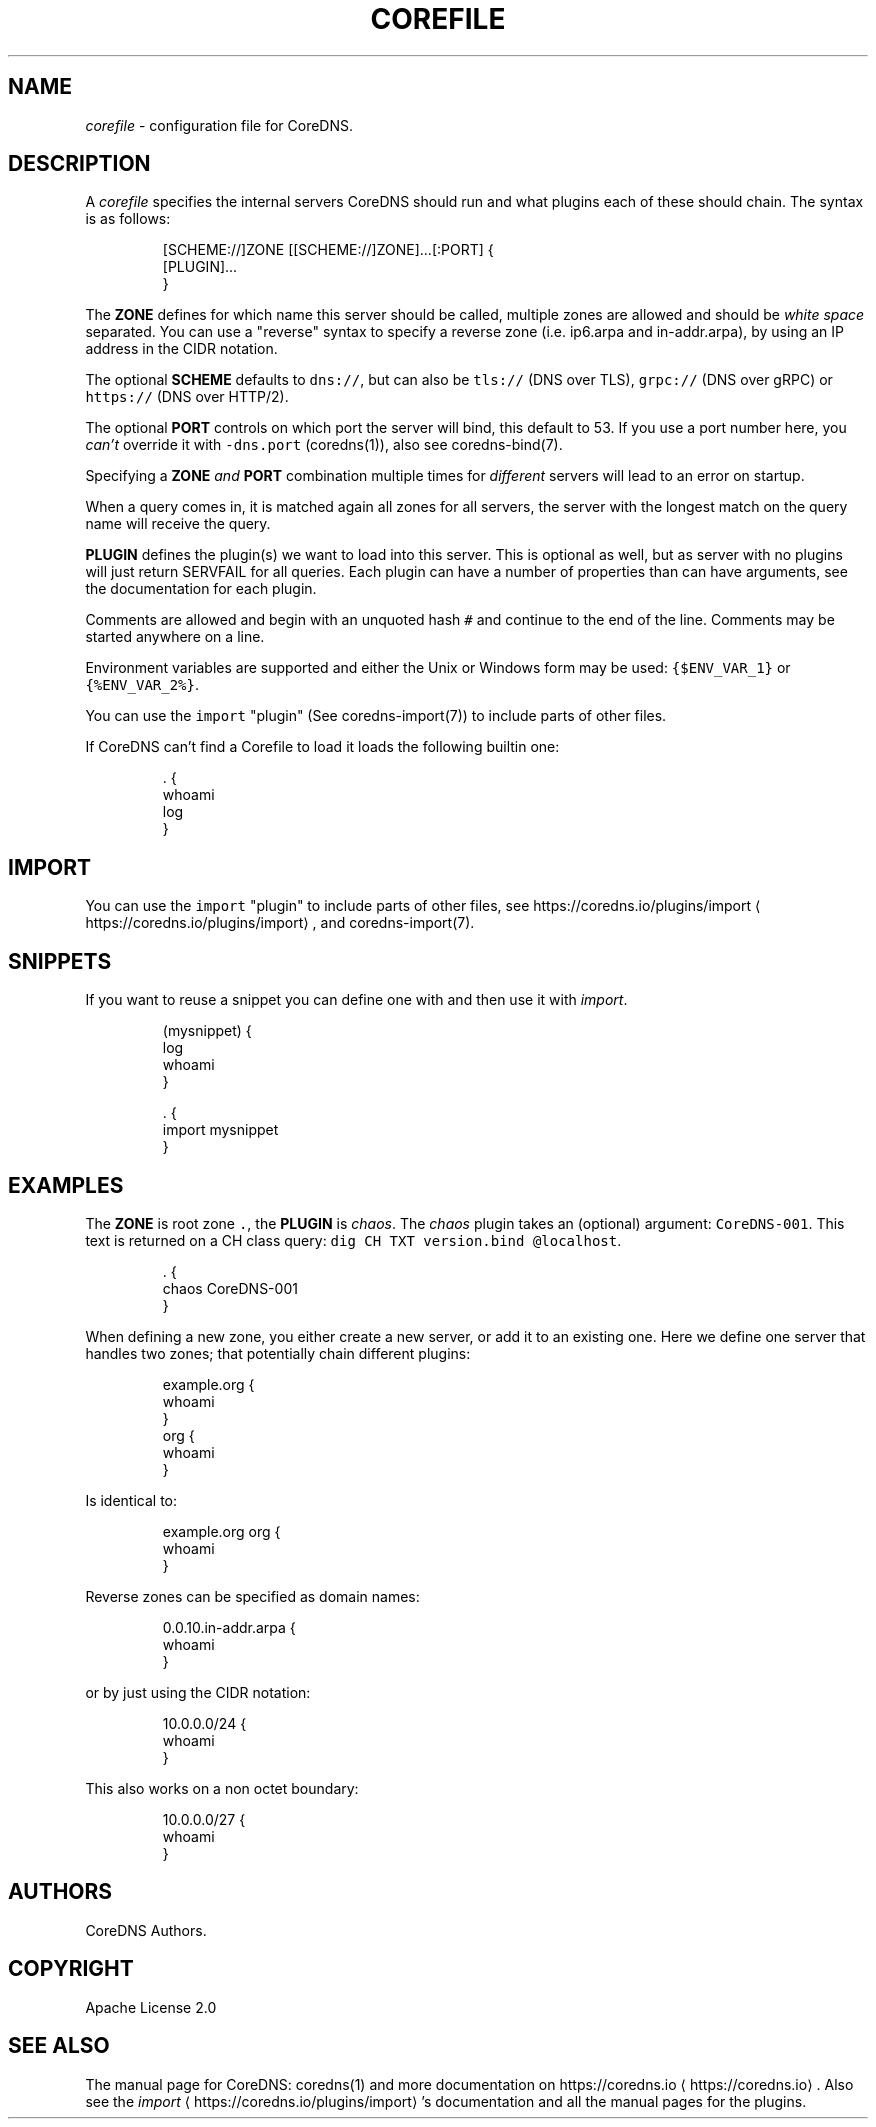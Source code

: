 .\" Generated by Mmark Markdown Processer - mmark.miek.nl
.TH "COREFILE" 5 "March 2020" "CoreDNS" "CoreDNS"

.SH "NAME"
.PP
\fIcorefile\fP - configuration file for CoreDNS.

.SH "DESCRIPTION"
.PP
A \fIcorefile\fP specifies the internal servers CoreDNS should run and what plugins each of these
should chain. The syntax is as follows:

.PP
.RS

.nf
[SCHEME://]ZONE [[SCHEME://]ZONE]...[:PORT] {
    [PLUGIN]...
}

.fi
.RE

.PP
The \fBZONE\fP defines for which name this server should be called, multiple zones are allowed and
should be \fIwhite space\fP separated. You can use a "reverse" syntax to specify a reverse zone (i.e.
ip6.arpa and in-addr.arpa), by using an IP address in the CIDR notation.

.PP
The optional \fBSCHEME\fP defaults to \fB\fCdns://\fR, but can also be \fB\fCtls://\fR (DNS over TLS), \fB\fCgrpc://\fR
(DNS over gRPC) or \fB\fChttps://\fR (DNS over HTTP/2).

.PP
The optional \fBPORT\fP controls on which port the server will bind, this default to 53. If you use
a port number here, you \fIcan't\fP override it with \fB\fC-dns.port\fR (coredns(1)), also see coredns-bind(7).

.PP
Specifying a \fBZONE\fP \fIand\fP \fBPORT\fP combination multiple times for \fIdifferent\fP servers will lead to
an error on startup.

.PP
When a query comes in, it is matched again all zones for all servers, the server with the longest
match on the query name will receive the query.

.PP
\fBPLUGIN\fP defines the plugin(s) we want to load into this server. This is optional as well, but as
server with no plugins will just return SERVFAIL for all queries. Each plugin can have a number of
properties than can have arguments, see the documentation for each plugin.

.PP
Comments are allowed and begin with an unquoted hash \fB\fC#\fR and continue to the end of the line.
Comments may be started anywhere on a line.

.PP
Environment variables are supported and either the Unix or Windows form may be used: \fB\fC{$ENV_VAR_1}\fR
or \fB\fC{%ENV_VAR_2%}\fR.

.PP
You can use the \fB\fCimport\fR "plugin" (See coredns-import(7)) to include parts of other files.

.PP
If CoreDNS can’t find a Corefile to load it loads the following builtin one:

.PP
.RS

.nf
\&. {
    whoami
    log
}

.fi
.RE

.SH "IMPORT"
.PP
You can use the \fB\fCimport\fR "plugin" to include parts of other files, see
https://coredns.io/plugins/import
\[la]https://coredns.io/plugins/import\[ra], and coredns-import(7).

.SH "SNIPPETS"
.PP
If you want to reuse a snippet you can define one with and then use it with \fIimport\fP.

.PP
.RS

.nf
(mysnippet) {
    log
    whoami
}

\&. {
    import mysnippet
}

.fi
.RE

.SH "EXAMPLES"
.PP
The \fBZONE\fP is root zone \fB\fC.\fR, the \fBPLUGIN\fP is \fIchaos\fP. The \fIchaos\fP plugin takes an (optional) argument:
\fB\fCCoreDNS-001\fR. This text is returned on a CH class query: \fB\fCdig CH TXT version.bind @localhost\fR.

.PP
.RS

.nf
\&. {
   chaos CoreDNS\-001
}

.fi
.RE

.PP
When defining a new zone, you either create a new server, or add it to an existing one. Here we
define one server that handles two zones; that potentially chain different plugins:

.PP
.RS

.nf
example.org {
    whoami
}
org {
    whoami
}

.fi
.RE

.PP
Is identical to:

.PP
.RS

.nf
example.org org {
    whoami
}

.fi
.RE

.PP
Reverse zones can be specified as domain names:

.PP
.RS

.nf
0.0.10.in\-addr.arpa {
    whoami
}

.fi
.RE

.PP
or by just using the CIDR notation:

.PP
.RS

.nf
10.0.0.0/24 {
    whoami
}

.fi
.RE

.PP
This also works on a non octet boundary:

.PP
.RS

.nf
10.0.0.0/27 {
    whoami
}

.fi
.RE

.SH "AUTHORS"
.PP
CoreDNS Authors.

.SH "COPYRIGHT"
.PP
Apache License 2.0

.SH "SEE ALSO"
.PP
The manual page for CoreDNS: coredns(1) and more documentation on https://coredns.io
\[la]https://coredns.io\[ra].
Also see the \fIimport\fP
\[la]https://coredns.io/plugins/import\[ra]'s documentation and all the manual pages
for the plugins.

